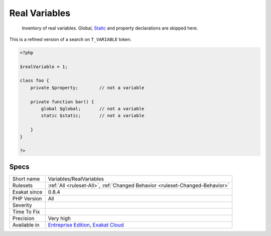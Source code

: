 .. _variables-realvariables:

.. _real-variables:

Real Variables
++++++++++++++

  Inventory of real variables. Global, `Static <https://www.php.net/manual/en/language.oop5.static.php>`_ and property declarations are skipped here. 
This is a refined version of a search on ``T_VARIABLE`` token.

.. code-block:: php
   
   <?php
   
   $realVariable = 1;
   
   class foo {
       private $property;        // not a variable
       
       private function bar() {
           global $global;       // not a variable
           static $static;       // not a variable
           
       }
   }
   
   ?>

Specs
_____

+--------------+-------------------------------------------------------------------------------------------------------------------------+
| Short name   | Variables/RealVariables                                                                                                 |
+--------------+-------------------------------------------------------------------------------------------------------------------------+
| Rulesets     | :ref:`All <ruleset-All>`, :ref:`Changed Behavior <ruleset-Changed-Behavior>`                                            |
+--------------+-------------------------------------------------------------------------------------------------------------------------+
| Exakat since | 0.8.4                                                                                                                   |
+--------------+-------------------------------------------------------------------------------------------------------------------------+
| PHP Version  | All                                                                                                                     |
+--------------+-------------------------------------------------------------------------------------------------------------------------+
| Severity     |                                                                                                                         |
+--------------+-------------------------------------------------------------------------------------------------------------------------+
| Time To Fix  |                                                                                                                         |
+--------------+-------------------------------------------------------------------------------------------------------------------------+
| Precision    | Very high                                                                                                               |
+--------------+-------------------------------------------------------------------------------------------------------------------------+
| Available in | `Entreprise Edition <https://www.exakat.io/entreprise-edition>`_, `Exakat Cloud <https://www.exakat.io/exakat-cloud/>`_ |
+--------------+-------------------------------------------------------------------------------------------------------------------------+



